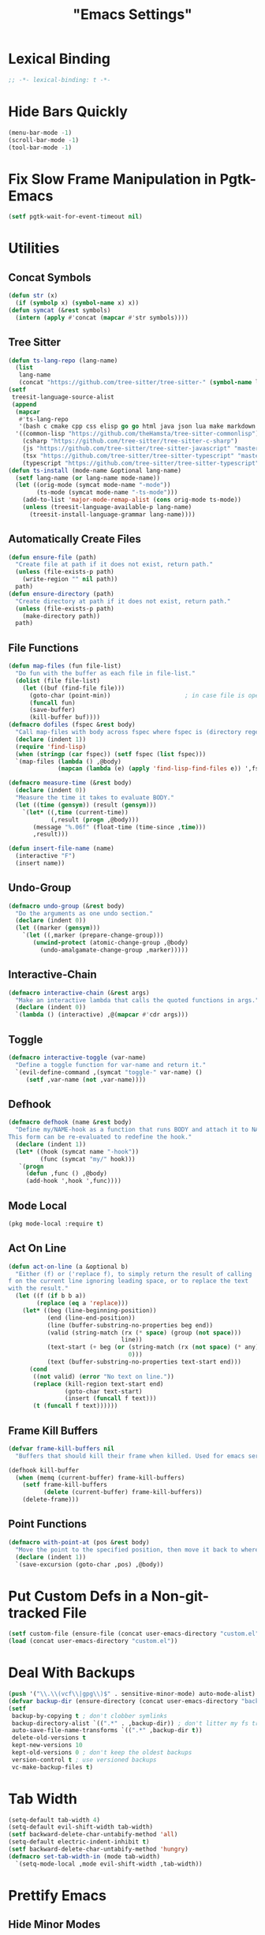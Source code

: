 #+title: "Emacs Settings"
* Lexical Binding
#+begin_src  emacs-lisp
  ;; -*- lexical-binding: t -*-
#+end_src
* Hide Bars Quickly
#+begin_src emacs-lisp
  (menu-bar-mode -1)
  (scroll-bar-mode -1)
  (tool-bar-mode -1)
#+end_src
* Fix Slow Frame Manipulation in Pgtk-Emacs
#+begin_src emacs-lisp
  (setf pgtk-wait-for-event-timeout nil)
#+end_src
* Utilities
** Concat Symbols
#+begin_src emacs-lisp
  (defun str (x)
    (if (symbolp x) (symbol-name x) x))
  (defun symcat (&rest symbols)
    (intern (apply #'concat (mapcar #'str symbols))))
#+end_src
** Tree Sitter
#+begin_src emacs-lisp
  (defun ts-lang-repo (lang-name)
    (list
     lang-name
     (concat "https://github.com/tree-sitter/tree-sitter-" (symbol-name lang-name))))
  (setf
   treesit-language-source-alist
   (append
    (mapcar
     #'ts-lang-repo
     '(bash c cmake cpp css elisp go go html java json lua make markdown python r rust toml yaml))
    '((common-lisp "https://github.com/theHamsta/tree-sitter-commonlisp")
      (csharp "https://github.com/tree-sitter/tree-sitter-c-sharp")
      (js "https://github.com/tree-sitter/tree-sitter-javascript" "master" "src")
      (tsx "https://github.com/tree-sitter/tree-sitter-typescript" "master" "tsx/src")
      (typescript "https://github.com/tree-sitter/tree-sitter-typescript" "master" "typescript/src"))))
  (defun ts-install (mode-name &optional lang-name)
    (setf lang-name (or lang-name mode-name))
    (let ((orig-mode (symcat mode-name "-mode"))
          (ts-mode (symcat mode-name "-ts-mode")))
      (add-to-list 'major-mode-remap-alist (cons orig-mode ts-mode))
      (unless (treesit-language-available-p lang-name)
        (treesit-install-language-grammar lang-name))))
#+end_src
** Automatically Create Files
#+begin_src emacs-lisp
  (defun ensure-file (path)
    "Create file at path if it does not exist, return path."
    (unless (file-exists-p path)
      (write-region "" nil path))
    path)
  (defun ensure-directory (path)
    "Create directory at path if it does not exist, return path."
    (unless (file-exists-p path)
      (make-directory path))
    path)
#+end_src
** File Functions
#+begin_src emacs-lisp
  (defun map-files (fun file-list)
    "Do fun with the buffer as each file in file-list."
    (dolist (file file-list)
      (let ((buf (find-file file)))
        (goto-char (point-min))						; in case file is open
        (funcall fun)
        (save-buffer)
        (kill-buffer buf))))
  (defmacro dofiles (fspec &rest body)
    "Call map-files with body across fspec where fspec is (directory regexp) or a list of such forms."
    (declare (indent 1))
    (require 'find-lisp)
    (when (stringp (car fspec)) (setf fspec (list fspec)))
    `(map-files (lambda () ,@body)
                (mapcan (lambda (e) (apply 'find-lisp-find-files e)) ',fspec)))

  (defmacro measure-time (&rest body)
    (declare (indent 0))
    "Measure the time it takes to evaluate BODY."
    (let ((time (gensym)) (result (gensym)))
      `(let* ((,time (current-time))
              (,result (progn ,@body)))
         (message "%.06f" (float-time (time-since ,time)))
         ,result)))

  (defun insert-file-name (name)
    (interactive "F")
    (insert name))
#+end_src
** Undo-Group
#+begin_src emacs-lisp
  (defmacro undo-group (&rest body)
    "Do the arguments as one undo section."
    (declare (indent 0))
    (let ((marker (gensym)))
      `(let ((,marker (prepare-change-group)))
         (unwind-protect (atomic-change-group ,@body)
           (undo-amalgamate-change-group ,marker)))))

#+end_src
** Interactive-Chain
#+begin_src emacs-lisp
  (defmacro interactive-chain (&rest args)
    "Make an interactive lambda that calls the quoted functions in args."
    (declare (indent 0))
    `(lambda () (interactive) ,@(mapcar #'cdr args)))
#+end_src
** Toggle
#+begin_src emacs-lisp
  (defmacro interactive-toggle (var-name)
    "Define a toggle function for var-name and return it."
    `(evil-define-command ,(symcat "toggle-" var-name) ()
       (setf ,var-name (not ,var-name))))
#+end_src
** Defhook
#+begin_src emacs-lisp
  (defmacro defhook (name &rest body)
    "Define my/NAME-hook as a function that runs BODY and attach it to NAME-hook.
  This form can be re-evaluated to redefine the hook."
    (declare (indent 1))
    (let* ((hook (symcat name "-hook"))
           (func (symcat "my/" hook)))
     `(progn
       (defun ,func () ,@body)
       (add-hook ',hook ',func))))
#+end_src
** Mode Local
#+begin_src emacs-lisp
  (pkg mode-local :require t)
#+end_src
** Act On Line
#+begin_src emacs-lisp
  (defun act-on-line (a &optional b)
    "Either (f) or ('replace f), to simply return the result of calling
  f on the current line ignoring leading space, or to replace the text
  with the result."
    (let ((f (if b b a))
          (replace (eq a 'replace)))
      (let* ((beg (line-beginning-position))
             (end (line-end-position))
             (line (buffer-substring-no-properties beg end))
             (valid (string-match (rx (* space) (group (not space)))
                                  line))
             (text-start (+ beg (or (string-match (rx (not space) (* any)) line)
                                    0)))
             (text (buffer-substring-no-properties text-start end)))
        (cond
         ((not valid) (error "No text on line."))
         (replace (kill-region text-start end)
                  (goto-char text-start)
                  (insert (funcall f text)))
         (t (funcall f text))))))
#+end_src
** Frame Kill Buffers
#+begin_src emacs-lisp
  (defvar frame-kill-buffers nil
    "Buffers that should kill their frame when killed. Used for emacs server.")

  (defhook kill-buffer
    (when (memq (current-buffer) frame-kill-buffers)
      (setf frame-kill-buffers
            (delete (current-buffer) frame-kill-buffers))
      (delete-frame)))
#+end_src
** Point Functions
#+begin_src emacs-lisp
  (defmacro with-point-at (pos &rest body)
    "Move the point to the specified position, then move it back to where it was before."
    (declare (indent 1))
    `(save-excursion (goto-char ,pos) ,@body))
#+end_src
* Put Custom Defs in a Non-git-tracked File
#+begin_src emacs-lisp
  (setf custom-file (ensure-file (concat user-emacs-directory "custom.el")))
  (load (concat user-emacs-directory "custom.el"))
#+end_src
* Deal With Backups
#+begin_src emacs-lisp
  (push '("\\.\\(vcf\\|gpg\\)$" . sensitive-minor-mode) auto-mode-alist) ; don't backup keys
  (defvar backup-dir (ensure-directory (concat user-emacs-directory "backups/")))
  (setf
   backup-by-copying t ; don't clobber symlinks
   backup-directory-alist `((".*" . ,backup-dir)) ; don't litter my fs tree
   auto-save-file-name-transforms `((".*" ,backup-dir t))
   delete-old-versions t
   kept-new-versions 10
   kept-old-versions 0 ; don't keep the oldest backups
   version-control t ; use versioned backups
   vc-make-backup-files t)
#+end_src
* Tab Width
#+begin_src emacs-lisp
  (setq-default tab-width 4)
  (setq-default evil-shift-width tab-width)
  (setf backward-delete-char-untabify-method 'all)
  (setq-default electric-indent-inhibit t)
  (setf backward-delete-char-untabify-method 'hungry)
  (defmacro set-tab-width-in (mode tab-width)
    `(setq-mode-local ,mode evil-shift-width ,tab-width))
#+end_src
* Prettify Emacs
** Hide Minor Modes
#+begin_src emacs-lisp
  (pkg diminish :require t)
#+end_src
** Font
#+begin_src emacs-lisp
  (custom-set-faces
   '(variable-pitch ((t (:family "Crimson" :height 110))))
   '(fixed-pitch ((t (:family "Iosevka" :height 87))))
   '(default ((t (:family "Iosevka" :height 87)))))
#+end_src
** Ligatures
#+begin_src emacs-lisp
  (pkg ligature :require t :github "mickeynp/ligature.el")
  (ligature-set-ligatures 'prog-mode
                          '(("<" (rx (| (: (** 0 2 "<") (| (+ "=") (+ "-")) (** 0 3 ">"))
                                        (: (| (+ "*") (\? "|")) (\? ">"))
                                        (: "!" (>= 2 "-")))))
                            ("-" (rx (| ":" "=" "+" (: (* "-") (** 1 3 ">")))))
                            ("=" (rx (| ":" "*" "+" "<<" (: (* "=") (** 0 3 ">")))))
                            (":" (rx (| (** 1 2 ":") "=" "-" "+" ">")))
                            ("+" (rx (| ":" "*" (+ "+"))))
                            ("*" (rx (| "/" "=" "+" ">")))
                            ("/" (rx "*"))
                            (">" (rx (? ">") "="))
                            ("!" (rx (** 1 3 "=")))
                            ;; "<~~" "<~" "~>" (concat "~" "~>") "</" "</>" "/>" ;; these look funny
                            ;; "<<-" "<-" "->" "-->" "--->" "<->" "<-->" "<--->" "<---->" "<!--" "<!---"
                            ;; "<==" "<===" "=>" "=>>" "==>" "===>" "<=>" "<==>" "<===>" "<====>"
                            ;; ">>=" "=<<"
                            ;; "::" ":::"
                            ;; "==" "!=" "===" "!==" "<=" ">="
                            ;; ":=" ":-" ":+"
                            ;; "<|" "<|>" "|>" "<>"
                            ;; "+:" "-:" "=:"
                            ;; "<******>" "<*****>" "<****>" "<***>" "<**>" "<*" "<*>" "*>"
                            ;; "++" "+++"
                            ;; "/*" "*/" "*+" "+*" "<:" ":>" "*=" "=*"
                            ))
  (global-ligature-mode 1)
#+end_src
** Icons
#+begin_src emacs-lisp
  (unless using-guix
   (pkg all-the-icons)
   (after-load all-the-icons
     (unless all-the-icons-fonts-installed?
       (all-the-icons-install-fonts t))))
#+end_src
** Line Numbers
#+begin_src emacs-lisp
  (global-display-line-numbers-mode 1)
  (setq-default display-line-numbers t
                display-line-numbers-widen t
                display-line-numbers-type 'relative
                display-line-numbers-width-start t
                display-line-numbers-grow-only t)
#+end_src
** Paren Highlighting
#+begin_src emacs-lisp
  (setf show-paren-delay 0)
  (show-paren-mode)
  (electric-pair-mode)
#+end_src
** Gruvbox Theme
#+begin_src emacs-lisp
  (pkg gruvbox-theme :require t)
  (load-theme 'gruvbox-dark-hard t)
#+end_src
** Start Screen (Dashboard)
#+begin_src emacs-lisp
  (pkg dashboard)
  (require 'dashboard)
  (setf initial-buffer-choice (lambda ()
                                (if (buffer-file-name)
                                    (current-buffer)
                                  (or (get-buffer "*dashboard*")
                                      (progn (dashboard-refresh-buffer)
                                             (get-buffer "*dashboard*")))))
        dashboard-projects-backend 'project-el
        dashboard-items '((recents . 5) (bookmarks . 5) (agenda . 5) (projects . 5)))
  (dashboard-setup-startup-hook)
#+end_src
** Turn ^L (Line Feed) Into a Horizontal Line
#+begin_src emacs-lisp
  (pkg page-break-lines :require t)
  (diminish 'page-break-lines-mode)
  (global-page-break-lines-mode)
#+end_src
** Line Wrap
#+begin_src emacs-lisp
  (pkg visual-fill-column)
  (defun toggle-word-wrap (&optional arg)
    (interactive)
    (let ((status (or arg (if visual-line-mode 0 1))))
      (visual-line-mode status)
      (visual-fill-column-mode 0)))
  (setf visual-fill-column-mode nil)
  (defun toggle-word-wrap-at-col (&optional arg)
    (interactive)
    (let ((status (or arg (if visual-fill-column-mode 0 1))))
      (visual-line-mode status)
      (visual-fill-column-mode status)))
  (setq-default fill-column 80)
  (global-visual-line-mode)
#+end_src
** Make Cursor Shapes Work in Terminal
#+begin_src emacs-lisp
  (pkg term-cursor :github "h0d/term-cursor.el" :require t)
  (global-term-cursor-mode)
#+end_src
* Count Keys
#+begin_src emacs-lisp
  (pkg keyfreq :require t)
  (keyfreq-mode 1)
  (keyfreq-autosave-mode 1)
  (setf keyfreq-excluded-commands '(self-insert-command))
#+end_src
* Editing
** Evil Requirements
Use ~undo-tree~ and ~goto-chg~ to get the related features in evil.
#+begin_src emacs-lisp
  (pkg undo-tree :require t)
  (diminish 'undo-tree-mode)
  (setf undo-tree-visualizer-timestamps t
        undo-tree-visualizer-lazy-drawing nil
        undo-tree-auto-save-history t)
  (let ((undo-dir (expand-file-name "undo" user-emacs-directory)))
    (setf undo-tree-history-directory-alist (list (cons "." undo-dir))))
  ;; this is broken, the after save hook below fixes it, but it still needs to be here
  (defhook after-save (when undo-tree-mode (undo-tree-save-history nil t)))
  (global-undo-tree-mode)

  (pkg goto-chg :require t)
#+end_src
** Make <backspace> Work Like C-g
#+begin_src emacs-lisp
  (define-key key-translation-map
    (kbd "DEL") (lambda (c) (kbd (if (eq evil-state 'insert) "DEL" "C-g"))))
#+end_src
** Evil
#+begin_src emacs-lisp
  (setf
   evil-want-keybinding nil
   evil-search-module 'evil-search
   evil-undo-system 'undo-tree
   evil-cross-lines t
   evil-ex-substitute-global t
   evil-want-C-u-scroll t
   evil-want-C-i-jump t
   evil-want-visual-char-semi-exclusive t
   evil-want-Y-yank-to-eol t
   evil-ex-search-vim-style-regexp t
   evil-ex-substitute-global t
   evil-ex-visual-char-range t ; column range for ex commands this doesn't work
   evil-symbol-word-search t	 ; more vim-like behavior
   evil-want-change-word-to-end nil ; ce and cw are now different
   shift-select-mode nil						; don't activate mark on shift-click
   )

  (pkg evil :require t)
  
  (evil-mode 1)
  (setf evil-emacs-state-cursor 'box
        evil-normal-state-cursor 'box
        evil-visual-state-cursor 'box
        evil-insert-state-cursor 'bar
        evil-replace-state-cursor 'hbar
        evil-operator-state-cursor 'hollow)
  (setf evil-extra-operator-eval-modes-alist
        '((lisp-mode sly-eval-region)
          (scheme-mode geiser-eval-region)
          (clojure-mode cider-eval-region)
          (ruby-mode ruby-send-region)
          (enh-ruby-mode ruby-send-region)
          (python-mode python-shell-send-region)
          (julia-mode julia-shell-run-region)))
#+end_src
** Evil Collection
#+begin_src emacs-lisp
  (setf evil-collection-setup-minibuffer t)
  (pkg evil-collection :require t)
  (after-load evil-collection-unimpaired (diminish 'evil-collection-unimpaired-mode))
  (setf evil-collection-mode-list (delete 'lispy evil-collection-mode-list))
  (evil-collection-init)
#+end_src
** Evil Extensions
*** Surround
Allow actions that act on surrounding delimiters: =ds=, =cs=, =ys=, etc.
#+begin_src emacs-lisp
  (pkg evil-surround :require t)
  (setq-default evil-surround-pairs-alist
                `((?“ . ("“" . "”"))
                  (?” . ("“ " . " ”"))
                  ,@evil-surround-pairs-alist))
  (global-evil-surround-mode 1)
#+end_src
*** Text Objects
#+begin_src emacs-lisp
  (pkg targets :require t :github "noctuid/targets.el")
  (targets-setup t)
#+end_src
*** Swap Text Using =gx=
#+begin_src emacs-lisp
  (pkg evil-exchange :require t)
  (evil-exchange-install)
#+end_src
*** History in Minibuffer
#+begin_src emacs-lisp
  (dolist (i evil-collection-minibuffer-maps)
    (evil-define-key* 'normal (symbol-value i)
      "j" #'previous-complete-history-element
      "k" #'next-complete-history-element))
#+end_src
*** Register Previews
#+begin_src emacs-lisp
  (pkg evil-owl :require t)
  (setq evil-owl-max-string-length 500)
  (diminish 'evil-owl-mode)
  (evil-owl-mode)
#+end_src
** Align
Align multiple lines based on a regex.
A version of M-x align with live previews.
align with previews
#+begin_src emacs-lisp
  (pkg ialign)
  (setf ialign-initial-repeat t)
  (evil-define-key '(normal visual) 'global
    (kbd "<global-leader>a") (evil-define-operator evil-ialign (beg end)
                               "Call ialign on region."
                               :type line
                               (ialign beg end)))
  (evil-define-key '(normal insert) ialign-minibuffer-keymap
    (kbd "<leader>r") #'ialign-toggle-repeat
    (kbd "<leader>t") #'ialign-toggle-tabs
    (kbd "<leader>c") #'ialign-toggle-case-fold
    (kbd "<leader>p") #'ialign-toggle-pcre-mode
    (kbd "<leader>-") #'ialign-decrement-spacing
    (kbd "<leader>+") #'ialign-increment-spacing
    (kbd "<leader>=") #'ialign-increment-spacing
    (kbd "<leader>[") #'ialign-decrement-group
    (kbd "<leader>]") #'ialign-increment-group
    (kbd "<leader>f") #'ialign-set-group
    (kbd "<leader>s") #'ialign-set-spacing
    (kbd "<leader>u") (interactive-toggle ialign-auto-update)
    (kbd "<leader>U") #'ialign-update
    (kbd "<leader>?") #'ialign-show-help)
#+end_src
** Title Case
#+begin_src emacs-lisp
  (pkg titlecase)
  (evil-define-operator evil-titlecase (beg end) "Make range title case." (titlecase-region beg end))
  (evil-define-key '(normal visual) 'global
    (kbd "g M-u") #'evil-titlecase)
#+end_src
* Misc Settings
** Save Location in Closed Buffers
#+begin_src emacs-lisp
  (save-place-mode 1)
#+end_src
** Variables
#+begin_src emacs-lisp
  (setf
   ;; Sentence regexes only allow double spaced sentences, stop that.
   sentence-end-double-space nil
   ;; This also highlights a lot of non-error things.
   next-error-message-highlight t
   ;; Ensure documentation is loaded from autoloaded functions
   help-enable-symbol-autoload t)
  (setq-default
   ;; files must end in newline
   require-final-newline t)
#+end_src
** Right Click Menu
#+begin_src emacs-lisp
  (context-menu-mode)
#+end_src
* Global Binds
** Misc
#+begin_src emacs-lisp
  (evil-define-key 'normal evil-ex-search-keymap
    "j" #'next-line-or-history-element
    "k" #'previous-line-or-history-element)

  (evil-define-key '(normal visual) 'global
    (kbd "<leader>;") #'execute-extended-command
    "ge" (evil-define-operator evil-eval (beg end)
           "Evaluate code."
           :move-point nil
           (let* ((ele (assoc major-mode evil-extra-operator-eval-modes-alist))
                  (f-a (cdr-safe ele))
                  (func (car-safe f-a))
                  (args (cdr-safe f-a)))
             (if (fboundp func)
                 (apply func beg end args)
               (eval-region beg end t))))
    "gE" (evil-define-operator evil-eval-elisp-replace (beg end)
           "Evaluate code then replace with result."
           :move-point nil
           (let ((result (eval (car (read-from-string (buffer-substring-no-properties beg end))))))
             (evil-delete beg end nil ?_)
             (message "%S" result)
             (insert (prin1-to-string result))))
    "gc" (evil-define-operator evil-comment (beg end)
           "Commenting code."
           (comment-or-uncomment-region beg end))
    "gC" (evil-define-operator evil-comment+yank (beg end type register)
           "Commenting code and yanking original."
           (interactive "<R><x>")
           (evil-yank beg end type register)
           (comment-or-uncomment-region beg end))
    "gs" (evil-define-operator evil-replace-with-reg (beg end type register)
           "Replace region with active register."
           (interactive "<R><x>")
           (evil-delete beg end type ?_)
           (insert (evil-get-register (or register ?\")))))

  (evil-define-key 'motion 'global
    "]]" (evil-define-motion evil-next-close-bracket (count)
           "Go to [count] next unmatched ')'."
           :type exclusive
           (forward-char)
           (evil-up-paren ?\[ ?\] (or count 1))
           (backward-char))
    "[[" (evil-define-motion evil-previous-open-bracket (count)
           "Go to [count] previous unmatched '{'."
           :type exclusive
           (evil-up-paren ?\[ ?\] (- (or count 1))))
    (kbd "M-e") #'evil-backward-word-end
    (kbd "M-E") #'evil-backward-WORD-end)

  (evil-define-key 'normal 'global
    (kbd "U") #'evil-redo
    (kbd "<escape>") #'evil-ex-nohighlight
    (kbd "<global-leader>s") #'scratch-buffer
    (kbd "<global-leader>b") #'bookmark-jump
    (kbd "<global-leader>B") #'bookmark-set
    (kbd "<global-leader>td") #'toggle-debug-on-error
    (kbd "<global-leader>tw") #'toggle-word-wrap
    (kbd "<global-leader>tW") #'toggle-word-wrap-at-col
    (kbd "<global-leader>tp") (evil-define-command toggle-profiler ()
                                (require 'profiler)
                                (if (not (profiler-running-p))
                                    (profiler-start 'cpu+mem)
                                  (profiler-stop)
                                  (profiler-report)))
    (kbd "S") (evil-define-command evil-file-substitute () (evil-ex "%s/"))
    (kbd "gB") #'ibuffer
    (kbd "<global-leader>d") #'dired)
  (evil-define-key nil 'global
    (kbd "<f1>r") #'info-display-manual)
#+end_src
** Printing
#+begin_src emacs-lisp
  (defvar mode-print-formatter nil
    "A function that takes a string of text on a line and turns them into a print statement in the current mode.")

  (defun print-text-on-line ()
    "Apply mode-print-formatter to the text on the current line."
    (interactive)
    (act-on-line 'replace mode-print-formatter))

  (evil-define-key 'normal 'global
    (kbd "gp") #'print-text-on-line)
  (evil-define-key 'insert 'global
    (kbd "M-p") #'print-text-on-line)
#+end_src
** Window / Buffer
#+begin_src emacs-lisp
  (evil-define-key nil 'global
    (kbd "C-h") #'evil-window-left
    (kbd "C-j") #'evil-window-down
    (kbd "C-k") #'evil-window-up
    (kbd "C-l") #'evil-window-right
    (kbd "C-q") #'image-kill-buffer
    (kbd "C-S-q") (evil-define-command save-&-kill-buffer () (save-buffer) (kill-buffer))
    (kbd "M-RET") (evil-define-command split-right ()
                    (split-window-horizontally)
                    (evil-window-right 1))
    (kbd "M-S-RET") (evil-define-command split-left () (split-window-horizontally))
    (kbd "M-DEL") (evil-define-command split-down ()
                    (split-window-vertically)
                    (evil-window-down 1))
    (kbd "M-S-DEL") (evil-define-command split-up () (split-window-vertically)))

  (evil-define-key 'normal 'global
    (kbd "C-w RET") #'split-right
    (kbd "C-w S-RET") #'split-left
    (kbd "C-w DEL") #'split-down
    (kbd "C-w S-DEL") #'split-up)
#+end_src
** Text Objects
#+begin_src emacs-lisp
  (targets-define-to regex-group "\\\\(" "\\\\)" pair
                     :bind t :keys "g")
  (setq-default evil-surround-pairs-alist
                `((?g "\\(" . "\\)") ,@evil-surround-pairs-alist))

  (evil-define-text-object evil-whole-buffer (count &optional beg end type)
    "Whole buffer." (list (point-min) (point-max)))
  (define-key evil-outer-text-objects-map (kbd "o") #'evil-whole-buffer)
#+end_src
** Leader Keys
#+begin_src emacs-lisp
  (defun send-keys (keys)
    "Type the key sequence (kbd keys)."
    (setf prefix-arg current-prefix-arg)
    (setf unread-command-events
          (nconc (listify-key-sequence (kbd keys))
                 unread-command-events)))
  (after-load evil
    (evil-define-key '(normal visual) 'global
      (kbd "SPC") (lambda () (interactive) (send-keys "<leader>"))
      (kbd "\\") (lambda () (interactive) (send-keys "<global-leader>")))
    (evil-define-key 'insert 'global
      (kbd "M-;") (lambda () (interactive) (send-keys "<leader>"))
      (kbd "M-:") (lambda () (interactive) (send-keys "<global-leader>"))))
#+end_src
** Universal Argument
#+begin_src emacs-lisp
  (define-key global-map (kbd "M-u") #'universal-argument)
  (define-key universal-argument-map (kbd "C-u") nil)
  (define-key universal-argument-map (kbd "M-u") #'universal-argument-more)
  (after-load evil-maps
    (define-key evil-motion-state-map (kbd "M-u") nil))
#+end_src
** Structural Editing with Treesitter
#+begin_src emacs-lisp
  ;; Atoms are nodes with no children or unnamed nodes.
  ;; Nodes beginning and ending with unnamed nodes tend to be lists.
  ;; Nodes containing a mixture of lists and non-lists tend to be blocks.
  ;; Blocks are usually all nodes that aren't lists or atoms.
  (defun first-child (node &optional named)
    (treesit-node-child node 0 named))
  (defun last-child (node &optional named)
    (treesit-node-child node (- (treesit-node-child-count node named) 1) named))

  ;; This definition erroniously considers some nodes of the form (NAME ATOM) to
  ;; be blocks.
  (defun node-atom-p (node)
    (when (or (not (treesit-node-check node 'named))
              (= (treesit-node-child-count node) 0))
      node))
  (defun node-list-p (node)
    (and (<= 2 (or (treesit-node-child-count node) 0))
         (not (treesit-node-check (first-child node) 'named))
         (not (treesit-node-check (last-child node) 'named))
         node))
  (defun node-block-p (node)
    (and (not (node-list-p node))
         (< 0 (or (treesit-node-child-count node t) 0))
         node))

  (defun node-at-point ()
    (let ((min (treesit-node-at (point))))
      (or (treesit-parent-while
           min (lambda (node) (= (treesit-node-start node)
                                 (treesit-node-start min))))
          min)))
  (defun node-times (times node f &optional named)
    (dotimes (_ times) (setf node (or (funcall f node named) node)))
    node)
  (defun nth-sibling (n node &optional named)
    (if (< n 0)
        (node-times (- n) node #'treesit-node-prev-sibling named)
      (node-times n node #'treesit-node-next-sibling named)))
  (defun node-body (node)
    (if (node-list-p node)
        node
      (last-child node)))
  (defun body-child (node)
    (let ((body (if (node-list-p node) node (node-body node))))
      (first-child body (node-list-p body))))
  (defun body-parent (node)
    (let* ((parent (treesit-node-parent node))
           (grandarent (treesit-node-parent parent)))
      (if (and grandarent (node-list-p parent) (node-block-p grandarent))
          grandarent parent)))

  (defun nth-fun (n node fun &rest args)
    (dotimes (_ n) (setf node (or (apply fun node args) node)))
    node)
  (defun nth-parent (n node &optional satisfiesp)
    (nth-fun n node (lambda (node)
                      (treesit-parent-until node (or satisfiesp #'identity)))))
  (defun goto-start (node)
    (when node (goto-char (treesit-node-start node))))
  (defun goto-end (node)
    (when node (goto-char (treesit-node-end node))))

  (defun node-bounds (node)
    (list (treesit-node-start node) (treesit-node-end node)))
  (defun bounds-delete (bounds)
    (delete-region (car bounds) (cadr bounds)))
  (defun bounds-string (bounds)
    (buffer-substring (car bounds) (cadr bounds)))
  (defun bounds-replace (bounds str)
    (bounds-delete bounds)
    (save-excursion
      (goto-char (car bounds))
      (insert str)))
  (defun bounds-swap (a b)
    (when (< (car b) (car a))
      (let ((tmp a))
        (setf a b
              b tmp)))
    (let* ((a-str (bounds-string a))
           (b-str (bounds-string b)))
      (save-excursion
       (bounds-replace b a-str)
       (bounds-replace a b-str))))

  (defun list-node-inner-bounds (node)
    (let* ((cnt (treesit-node-child-count node)))
      (if (= cnt 2)
          (list (treesit-node-end (treesit-node-child node 0))
                (treesit-node-start (treesit-node-child node 1)))
        (list (treesit-node-start (treesit-node-child node 1))
              (treesit-node-end (treesit-node-child node (- cnt 2)))))))
  (defun expr-at-point (count)
    (nth-parent (- count 1) (node-at-point)))
  (defun atom-at-point ()
    (treesit-node-at (point)))
  (defun list-at-point (count)
    (nth-parent count (treesit-node-at (point)) #'node-list-p))
  (defun block-at-point (count)
    (let ((n (node-at-point)))
     (nth-parent (- count (if (node-block-p n) 1 0)) n #'node-block-p)))
  (defun node-outer-bounds (start &optional end)
    (setf end (or end start))
    (list (treesit-node-start start)
          (if-let ((next (treesit-node-next-sibling end)))
            (treesit-node-start next)
            (treesit-node-end end))))
  (defun comment-node-p (node)
    (string= (treesit-node-type node) "comment"))
  (defun comment-dir (node fun)
    (cl-loop for next = (funcall fun node)
             while (and next (comment-node-p next))
             do (setf node next))
    node)
  (defun comment-bounds (outerp)
    (let ((node (node-at-point)))
      (if (not (comment-node-p node))
          (list (point) (point))
        (let ((start (comment-dir node #'treesit-node-prev-sibling))
              (end (comment-dir node #'treesit-node-next-sibling)))
          (if outerp
              (node-outer-bounds start end)
            (list (treesit-node-start start) (treesit-node-end end)))))))
  (evil-define-key nil evil-inner-text-objects-map
    "e" (evil-define-text-object evil-inner-treesit-expr (count &optional beg end type)
          (node-bounds (expr-at-point (or count 1))))
    "a" (evil-define-text-object evil-inner-treesit-atom (count &optional beg end type)
          (node-bounds (atom-at-point)))
    "l" (evil-define-text-object evil-inner-treesit-list (count &optional beg end type)
          (list-node-inner-bounds (list-at-point (or count 1))))
    "b" (evil-define-text-object evil-inner-treesit-block (count &optional beg end type)
          (let ((body (node-body (block-at-point (or count 1)))))
            (if (node-list-p body)
                (list-node-inner-bounds body)
              (node-bounds body))))
    "c" (evil-define-text-object evil-inner-treesit-comment (count &optional beg end type)
          (comment-bounds nil)))
  (evil-define-key nil evil-outer-text-objects-map
    "e" (evil-define-text-object evil-outer-treesit-expr (count &optional beg end type)
          (node-outer-bounds (expr-at-point (or count 1))))
    "a" (evil-define-text-object evil-outer-treesit-atom (count &optional beg end type)
          (node-outer-bounds (atom-at-point)))
    "l" (evil-define-text-object evil-outer-treesit-list (count &optional beg end type)
          (node-bounds (nth-parent (or count 1) (treesit-node-at (point)) #'node-list-p)))
    "b" (evil-define-text-object evil-outer-treesit-block (count &optional beg end type)
          (node-bounds (block-at-point (or count 1))))
    "c" (evil-define-text-object evil-outer-treesit-comment (count &optional beg end type)
          (comment-bounds t)))

  (evil-define-key 'motion 'global
    ;; TODO: aggregate jumps on these commands so that C-o will go back before a
    ;; sequence of them.
    (kbd "M-h") (evil-define-motion tree-up (count)
                  (goto-start (nth-fun (or count 1) (node-at-point) #'body-parent)))
    (kbd "M-j") (evil-define-motion tree-next (count)
                  (goto-start (nth-sibling (or count 1) (node-at-point) t)))
    (kbd "M-k") (evil-define-motion tree-prev (count)
                  (goto-start (nth-sibling (- (or count 1)) (node-at-point) t)))
    (kbd "M-l") (evil-define-motion tree-down (count)
                  (goto-start (nth-fun (or count 1) (node-at-point) #'body-child))))

  (evil-define-key 'normal 'global
    (kbd "<leader>h") (evil-define-motion list-start (count)
                        (goto-start (treesit-node-next-sibling
                                     (first-child (list-at-point (or count 1)))))
                        (evil-insert-state))
    (kbd "<leader>l") (evil-define-motion list-end (count)
                        (goto-end (treesit-node-prev-sibling
                                   (last-child (list-at-point (or count 1)))))
                        (evil-insert-state))
    (kbd "M-J") (evil-define-command drag-forward (count)
                  (interactive "<c>")
                  (let* ((node (node-at-point))
                         (next-bounds (node-bounds (nth-sibling (or count 1) node
                                                                t))))
                    (goto-char (car next-bounds))
                    (bounds-swap (node-bounds node) next-bounds)))
    (kbd "M-K") (evil-define-command drag-backward (count)
                  (interactive "<c>")
                  (drag-forward (- (or count 1))))
    (kbd "<leader>u") (evil-define-command raise (count)
                        (interactive "<c>")
                        (let* ((node (node-at-point))
                               (bounds (node-bounds node))
                               (replace (node-bounds (body-parent node))))
                          (delete-region (cadr bounds) (cadr replace))
                          (delete-region (car replace) (car bounds)))))
#+end_src
* Center The Cursor
#+begin_src emacs-lisp
  (pkg centered-cursor-mode :require t)
  (diminish 'centered-cursor-mode)
  (global-centered-cursor-mode 1)
  (push #'abort-recursive-edit ccm-ignored-commands)
  (setf scroll-conservatively most-positive-fixnum)
#+end_src
* Major Modes
** Prog
#+begin_src emacs-lisp
  (add-hook 'prog-mode-hook #'display-fill-column-indicator-mode)
#+end_src
** Lisp
#+begin_src emacs-lisp
  (pkg lispy)
  (after-load lispy (diminish 'lispy-mode))
  (set-tab-width-in lisp-mode 2)
  (set-tab-width-in emacs-lisp-mode 2)
  (set-tab-width-in common-lisp-mode 2)
  (set-tab-width-in clojure-mode 2)
  (set-tab-width-in scheme-mode 2)

  (pkg lispyville)
  (after-load lispyville (diminish 'lispyville-mode))
  (add-hook 'emacs-lisp-mode-hook #'lispyville-mode)
  (add-hook 'common-lisp-mode-hook #'lispyville-mode)
  (add-hook 'lisp-mode-hook #'lispyville-mode)
  (add-hook 'lisp-data-mode-hook #'lispyville-mode)
  (cl-macrolet ((defto (name key)
                  `(targets-define-to ,name ',name nil object :bind t
                                      :keys ,key :hooks lispyville-mode-hook)))
    (defto lispyville-comment "c")
    (defto lispyville-atom "a")
    (defto lispyville-list "f")
    (defto lispyville-sexp "x")
    (defto lispyville-function "d")
    (defto lispyville-string "s"))
  (after-load lispyville
    (lispyville-set-key-theme '(operators
                                c-w
                                prettify
                                (atom-movement t)
                                additional-movement
                                commentary
                                slurp/barf-cp
                                (escape insert)))
    (defmacro surround-paren-insert (object at-end)
      "Surround object and instert at the given end (either start or end)."
      `(lambda () (interactive)
         (evil-start-undo-step)
         (apply 'evil-surround-region
                (append (let* ((obj (,object))
                               (start (car obj)))
                          (if (eq (char-after start) ?')
                              (cons (+ 1 start) (cdr obj))
                            obj))
                        '(?\))))
         ,@(if (eq at-end 'end)
               '((lispyville-up-list)
                 (insert " ")
                 (evil-insert 1))
             '((forward-char)
               (insert " ")
               (backward-char 1)
               (evil-insert 1)))))
    (evil-define-key '(visual normal) lispyville-mode-map
      (kbd "<leader>(") #'lispy-wrap-round
      (kbd "<leader>{") #'lispy-wrap-braces
      (kbd "<leader>[") #'lispy-wrap-brackets
      (kbd "<leader>)") #'lispyville-wrap-with-round
      (kbd "<leader>}") #'lispyville-wrap-with-braces
      (kbd "<leader>]") #'lispyville-wrap-with-brackets
      (kbd "M-h") #'lispyville-backward-up-list
      (kbd "M-j") (lambda ()
                    (interactive)
                    (lispyville-forward-sexp)
                    (lispyville-forward-sexp-begin))
      (kbd "M-k") #'lispyville-backward-sexp
      (kbd "M-l") #'lispyville-next-opening
      (kbd "M-J") #'lispyville-drag-forward
      (kbd "M-K") #'lispyville-drag-backward
      (kbd "<leader>@") #'lispy-splice
      (kbd "<leader>w") (surround-paren-insert lispyville-inner-sexp start)
      (kbd "<leader>W") (surround-paren-insert lispyville-inner-sexp end)
      (kbd "<leader>i") (surround-paren-insert lispyville-a-list start)
      (kbd "<leader>I") (surround-paren-insert lispyville-a-list end)
      (kbd "<leader>s") #'lispy-split
      (kbd "<leader>j") #'lispy-join
      (kbd "<leader>r") #'lispy-raise-sexp
      (kbd "<leader>R") #'lispyville-raise-list
      (kbd "<leader>h") (evil-define-command lispyville-insert-at-beginnging-of-list (count)
                          (interactive "<c>")
                          (lispyville-insert-at-beginning-of-list count)
                          (insert " ")
                          (backward-char))
      (kbd "<leader>l") #'lispyville-insert-at-end-of-list
      (kbd "<leader>o") #'lispyville-open-below-list
      (kbd "<leader>O") #'lispyville-open-above-list))
  (evil-define-key '(insert) lispyville-mode-map
    (kbd "£") (lambda () (interactive) (insert "λ")))
#+end_src
*** Rainbow Delimiters
#+begin_src emacs-lisp
  (pkg rainbow-delimiters)
  (add-hook 'lispyville-mode-hook #'rainbow-delimiters-mode)
#+end_src
** Common Lisp
#+begin_src emacs-lisp
  (pkg sly)
  (setf inferior-lisp-program "/usr/bin/sbcl")
  (cl-macrolet ((defmacroexpand (name fn)
                  `(evil-define-operator ,name (beg end)
                     :move-point nil
                     (save-excursion
                       (goto-char beg)
                       (,fn)))))
    (defmacroexpand sly-evil-macroexpand-all sly-macroexpand-all)
    (defmacroexpand sly-evil-macroexpand-1 sly-macroexpand-1)
    (defmacroexpand sly-evil-macroexpand-all-inplace sly-macroexpand-all-inplace)
    (defmacroexpand sly-evil-macroexpand-1-inplace sly-macroexpand-1-inplace))
  (evil-define-key '(normal visual) sly-mode-map
    "=" (evil-define-operator evil-lisp-indent-region (beg end)
          :type line
          :move-point nil
          (lisp-indent-region beg end))
    (kbd "<leader>me") #'sly-evil-macroexpand-all
    (kbd "<leader>m1") #'sly-evil-macroexpand-1
    (kbd "<leader>Me") #'sly-evil-macroexpand-all-inplace
    (kbd "<leader>M1") #'sly-evil-macroexpand-1-inplace
    (kbd "<leader>fu") #'sly-undefine-function)
#+end_src
** Rust
#+begin_src emacs-lisp
  (pkg rustic)
  (setq rustic-lsp-client 'eglot)

  ;; Rustic sets eglot server programs so relace that value.
  (after-load (rustic eglot)
    (push
     '((rustic-mode)
       "rust-analyzer"
       :initializationOptions
       (:rust-analyzer
        (:checkOnSave
         (
          :enable t
          :command "clippy"))))
     eglot-server-programs))
  (set-tab-width-in rust-mode 2)
  (setf rust-indent-offset 2)
  (custom-set-default 'rustic-indent-offset 2)
  (setq-mode-local rustic-mode mode-print-formatter
                   (lambda (text)
                     (concat "println!(\"{:#?}\", (" text "));")))
#+end_src
** C#
#+begin_src emacs-lisp
  (ts-install 'csharp 'c-sharp)
  (setq-mode-local csharp-ts-mode mode-print-formatter
                   (lambda (str)
                     (setf str (replace-regexp-in-string ";" " +" str))
                     (concat "Console.WriteLine(" str ");")))
  (add-hook 'csharp-ts-mode #'eglot-ensure)
  (after-load eglot
    (push `((csharp-ts-mode) ,(concat "omnisharp" (if using-guix "-wrapper" "")) "-lsp")
          eglot-server-programs))
  (set-tab-width-in csharp-ts-mode 4)
#+end_src
** Scheme
#+begin_src emacs-lisp
  (pkg geiser)
  (defhook scheme-mode (geiser-mode) (lispyville-mode))
  (setf geiser-mode-start-repl-p t)

  (pkg geiser-guile)
  (after-load geiser
    (require 'geiser-guile)
    (evil-define-key 'normal geiser-mode-map
      (kbd "<insert>") #'geiser-mode-switch-to-repl))
#+end_src
** Anki External Editor
#+begin_src emacs-lisp
  (defvar anki-mode-hook nil)
  (defvar anki-mode-map (make-sparse-keymap))
  (evil-define-key 'normal anki-mode-map
    (kbd "<leader>m") #'org-latex-preview)
  (targets-define-to latex-math-block "\\$(" ")\\$"
                     pair :bind t :keys "m" :hooks anki-mode-hook)
  (targets-define-to latex-MATH-block "\\$( " " )\\$"
                     pair :bind t :keys "M" :hooks anki-mode-hook)

  (defun replace-all (regex replacement)
    (replace-regexp (regexp-quote regex) replacement nil (point-min) (point-max)))

  (defun anki-mode ()
    "Major mode for editing Anki flashcards."
    (interactive)
    (kill-all-local-variables)
    (use-local-map anki-mode-map)

    (replace-all "[$]" "$(")
    (replace-all "[/$]" ")$")
    (add-hook 'before-save-hook
              (lambda () (replace-all "$(" "[$]"))
              nil t)
    (add-hook 'before-save-hook
              (lambda () (replace-all ")$" "[/$]"))
              nil t)
    (flyspell-mode)

    (setf require-final-newline nil)
    (setf evil-surround-pairs-alist
          `((?m . ("$(" . ")$"))
            (?M . ("$( " . " )$"))
            ,@evil-surround-pairs-alist))
    (setf major-mode 'anki-mode)
    (setf mode-name "Anki")
    (run-hooks 'anki-mode-hook))
#+end_src
** Haskell
#+begin_src emacs-lisp
  (pkg haskell-mode)
  (add-hook 'haskell-mode #'eglot-ensure)
  (setq-mode-local haskell-mode
                   electric-pair-pairs (cons '(?` . ?`) electric-pair-pairs))
  (setf lsp-haskell-formatting-provider "fourmolu")
  (after-load eglot
    (push
     '((haskell-mode)
       "haskell-language-server" "--lsp"
       :initializationOptions
       (:haskell\.formattingProvider "fourmolu"))
     eglot-server-programs))
#+end_src
** Context
#+begin_src emacs-lisp
  (defvar context-tags)
  (defvar context-start/end-tags)
  (defvar context-insert-tag--tag-hist)
  (defvar context-insert-tag--start/end-hist)
  (defun context-get-tag-pair ()
    (-if-let* ((str (completing-read "Start/End: " context-start/end-tags
                                     nil nil nil 'context-insert-tag--start/end-hist))
               ((start end) (split-string str "/"))
               (type (completing-read "Type: " context-tags
                                      nil nil nil 'context-insert-tag--tag-hist)))
        (list (concat "\\" start type) (concat "\\" end type))
      (error "Expected only one slash in pattern.")))
  (defun context-insert-tag-pair (start end)
    (interactive (context-get-tag-pair))
    "Insert start| \\n end, leave the point on the |."
    (insert start)
    (save-excursion (newline) (insert end)))
  (evil-define-operator context-wrap-tag-pair (beg end)
    "Wrap region in tag."
    :type line
    (let ((pair (context-get-tag-pair)))
      (goto-char end)
      (insert (cadr pair))
      (newline)
      (goto-char beg)
      (insert (car pair))
      (save-excursion (newline))))

  (setf context-start/end-tags '("start/stop" "b/e"))
  (setf context-tags '("paragraph" "itemize" "component" "TABLE" "TABLEhead" "TABLEbody" "TC" "TR" "TH"))

  (evil-define-key 'insert tex-mode-map
    (kbd "<leader>t") #'context-insert-tag-pair)
  (evil-define-key 'normal tex-mode-map
    (kbd "<leader>ti") #'context-insert-tag-pair)
  (evil-define-key '(normal visual) tex-mode-map
    (kbd "<leader>tw") #'context-wrap-tag-pair)

#+end_src
** Org
*** Org-mode
#+begin_src emacs-lisp
  (after-load org-indent (diminish 'org-indent-mode))
  (defhook org-mode
    (org-indent-mode)
    (variable-pitch-mode)
    (setq-local electric-pair-inhibit-predicate
                `(lambda (p) (or (char-equal p ?<)
                                 (,electric-pair-inhibit-predicate p)))))
  (setf org-todo-keywords '((sequence "TODO" "IN-PROGRESS" "DONE"))
        org-hide-emphasis-markers t
        org-pretty-entities t
        org-pretty-entities-include-sub-superscripts t
        org-startup-with-latex-preview t
        org-imenu-depth 4)

  (after-load org
    ;; Increase size of latex previews.
    (plist-put org-format-latex-options :scale 1.3))
  (custom-set-faces
   `(org-latex-and-related ((t (:inherit fixed-pitch :foreground ,(face-foreground 'default) :background ,(face-background 'default)))))
   '(org-block ((t (:inherit fixed-pitch))))
   '(org-code ((t (:inherit (shadow fixed-pitch)))))
   '(org-document-info ((t (:foreground "dark orange"))))
   '(org-document-info-keyword ((t (:inherit (shadow fixed-pitch)))))
   '(org-indent ((t (:inherit (org-hide fixed-pitch)))))
   '(org-link ((t (:foreground "royal blue" :underline t))))
   '(org-meta-line ((t (:inherit (font-lock-comment-face fixed-pitch)))))
   '(org-block-begin-line ((t (:inherit org-meta-line))))
   '(org-block-end-line ((t (:inherit org-meta-line))))
   '(org-property-value ((t (:inherit fixed-pitch))) t)
   '(org-special-keyword ((t (:inherit (font-lock-comment-face fixed-pitch)))))
   '(org-table ((t (:inherit fixed-pitch :foreground "#83a598"))))
   '(org-tag ((t (:inherit (shadow fixed-pitch) :weight bold :height 0.8))))
   '(org-verbatim ((t (:inherit (shadow fixed-pitch)))))
   '(org-level-1 ((t (:inherit outline-1 :height 1.5))))
   '(org-level-2 ((t (:inherit outline-2 :height 1.4))))
   '(org-level-3 ((t (:inherit outline-3 :height 1.3))))
   '(org-level-4 ((t (:inherit outline-4 :height 1.2))))
   '(org-level-5 ((t (:inherit outline-5 :height 1.1))))
   '(org-document-title ((t (:height 2.0)))))
  ;; Don't make text bigger after 8 levels.
  (setf org-cycle-level-faces nil)
  (setf org-fontify-done-headline nil)
  (setf org-html-validation-link nil)
  (setf org-highlight-latex-and-related '(latex))
#+end_src
*** Hide Org Markup
#+begin_src emacs-lisp
  (pkg org-appear)
  (add-hook 'org-mode-hook #'org-appear-mode)
  (mapc (lambda (sym) (set sym t))
        '(org-appear-autoemphasis
          org-appear-autolinks
          org-appear-autoentities
          org-appear-autokeywords
          org-appear-autosubmarkers))
#+end_src
*** Toggle Latex Fragments
#+begin_src emacs-lisp
  (pkg org-fragtog)
  (add-hook #'org-mode-hook #'org-fragtog-mode)
#+end_src
*** Roam
#+begin_src emacs-lisp
  (pkg org-roam)
  (setf org-roam-v2-ack t
        org-roam-completion-everywhere t
        org-roam-directory (file-truename "~/org"))
  (defun org-roam-get-unlinked-node-ids ()
    "Get the IDs of nodes with no backlinks."
    (cl-set-difference (mapcar #'car (org-roam-db-query [:select id :from nodes]))
                       (mapcar #'car (org-roam-db-query [:select dest :from links]))
                       :test 'string=))
  (evil-define-key 'normal 'global
    (kbd "<global-leader>nf") #'org-roam-node-find
    (kbd "<global-leader>nu")
    (evil-define-command org-roam-unlinked-node-find (&optional other-window initial-input filter-fn)
      "Find nodes with no backlinks."
      (let ((titles (mapcar (lambda (id) (-> id org-roam-node-from-id org-roam-node-title))
                            (org-roam-get-unlinked-node-ids))))
        (org-roam-node-visit (org-roam-node-from-title-or-alias
                              (completing-read "Node: " titles filter-fn t initial-input))
                             other-window))))

  (after-load org-roam
    (cl-flet ((template-with-tags
               (key name tags)
               `(,key ,name plain "\n%?"
                      :if-new (file+head "%<%Y%m%d%H%M%S>-${slug}.org"
                                         ,(concat "#+title: ${title}\n#+filetags: " tags "\n"))
                      :unnarrowed t)))
      (setf org-roam-capture-templates
            (list '("d" "default" plain "\n%?"
                    :if-new (file+head "%<%Y%m%d%H%M%S>-${slug}.org" "#+title: ${title}\n")
                    :unnarrowed t)
                  (template-with-tags "c" "computer science A-level" ":CSAL:")
                  (template-with-tags "p" "physics A-level" ":PAL:")
                  (template-with-tags "m" "maths A-level" ":MAL:")
                  (template-with-tags "f" "further maths A-level" ":FMAL:")
                  (template-with-tags "w" "word" ":Word:"))))
    (nconc org-roam-capture-templates
           '(("t" "like the regular template but todo"))
           (mapcar (lambda (templ)
                     (setf (car templ) (concat "t" (car templ)))
                     (let (out finnish-used? i)
                       (while (setf i (pop templ))
                         (cond
                          ((eq i :if-new)
                           (push i out)
                           (setf i (pop templ))
                           (cl-symbol-macrolet ((target (caddr i)))
                             (let ((reg (rx line-start "#+filetags:"
                                            (+ space)
                                            (group (*? anychar))
                                            ":\n")))
                               (setf target
                                     (if (string-match reg target)
                                         (replace-regexp-in-string reg "#+filetags: \\1:TODO:\n" target)
                                       (concat target "#+filetags: :TODO:\n")))))
                           (push i out))
                          ((eq i :immediate-finish) (pop templ))
                          (t (push i out))))
                       (nreverse (cons t (cons :immediate-finish out)))))
                   (copy-tree org-roam-capture-templates)))

    (evil-define-key 'insert org-mode-map
      (kbd "<leader>n") #'org-roam-node-insert)
    (evil-define-key 'normal org-mode-map
      (kbd "<leader>nb") #'org-roam-buffer-toggle
      (kbd "<leader>ng") #'org-roam-graph
      (kbd "<leader>ni") #'org-roam-node-insert
      (kbd "<leader>nc") #'org-roam-capture
      (kbd "<leader>nn") #'org-id-get-create
      (kbd "<leader>nt") #'org-roam-tag-add
      (kbd "<leader>nT") #'org-roam-tag-remove
      (kbd "<leader>nd") #'org-roam-dailies-capture-today
      (kbd "<leader>na") #'org-roam-alias-add)
    (org-roam-db-autosync-mode)
    ;; If using org-roam-protocol
    ;; (require 'org-roam-protocol)
    )
#+end_src
*** Evil Integration
#+begin_src emacs-lisp
  (pkg evil-org)
  (after-load evil-org (diminish 'evil-org-mode))
  (add-hook 'org-mode-hook #'evil-org-mode)
  (after-load evil-org
    (require 'evil-org-agenda)
    (evil-org-agenda-set-keys)
    (evil-define-key 'normal 'global
      (kbd "<global-leader>o") #'org-agenda)
    (evil-define-key 'insert org-mode-map
      (kbd "<leader>b") #'org-insert-structure-template
      (kbd "M-H") #'org-metaleft
      (kbd "M-J") #'org-metaup
      (kbd "M-K") #'org-metadown
      (kbd "M-L") #'org-metaright)
    (evil-define-key 'normal org-capture-mode-map
      (leader "k") #'org-capture-kill
      (leader "c") #'org-capture-finalize)
    (evil-define-key '(normal insert) org-mode-map
      (kbd "<leader>.") #'org-time-stamp
      (kbd "<leader>l") #'org-insert-link)
    (evil-define-key 'normal org-mode-map
      (kbd "M-j") #'org-forward-element
      (kbd "M-h") #'org-up-element
      (kbd "M-k") #'org-backward-element
      (kbd "M-l") #'org-down-element
      (kbd "M-H") #'org-metaleft
      (kbd "M-J") #'org-metaup
      (kbd "M-K") #'org-metadown
      (kbd "M-L") #'org-metaright

      (kbd "<leader>x") #'org-export-dispatch
      (kbd "<leader>i") #'org-display-inline-images
      (kbd "<leader>I") #'org-remove-inline-images
      (kbd "<leader>m") #'org-latex-preview
      (kbd "<leader>a") #'org-agenda-file-to-front
      (kbd "<leader>r") #'org-remove-file
      (kbd "<leader>c") #'org-ctrl-c-ctrl-c
      (kbd "<leader>l") #'org-insert-link
      (kbd "<leader>d") #'org-deadline
      (kbd "<leader>s") #'org-schedule
      (kbd "<leader>p") #'org-priority
      (kbd "<leader>RET") #'org-open-at-point
      (kbd "<leader>t") #'org-shiftright
      (kbd "<leader>T") #'org-shiftleft
      (kbd "<leader>bi") #'org-insert-structure-template
      (kbd "<leader>be") #'org-edit-src-code
      (kbd "<leader>bs") (evil-define-command evil-split-org-strucutre-template ()
                           (let ((point (point)) start-line end-line)
                             (cl-destructuring-bind ((_ end _) (start _ _)) `(,(evil-org-inner-element)
                                                                              ,(evil-org-an-element))
                               (cl-loop for (line var) in `((,start start-line) (,end end-line))
                                        do (goto-char line)
                                        do (set var (buffer-substring-no-properties
                                                     (line-beginning-position)
                                                     (line-end-position))))
                               (goto-char point)
                               (evil-insert-newline-below)
                               (insert (format "%s\n%s" end-line start-line)))))
      (kbd "<leader>bw") (evil-define-operator evil-wrap-org-structure-template (beg end)
                           "Wrap region in structure template"
                           :type line
                           (goto-char beg)
                           (set-mark end)
                           (call-interactively #'org-insert-structure-template))))
#+end_src
** Eshell
#+begin_src emacs-lisp
  (pkg pcmpl-args)
  (defhook eshell-mode
    (require 'pcmpl-args)
    (setq-local corfu-map (copy-keymap corfu-map))
    (evil-define-key 'insert corfu-map
      (kbd "RET") (evil-define-command corfu-eshell-ret () (corfu-insert) (eshell-send-input))))
#+end_src
** Magit
#+begin_src emacs-lisp
  (pkg magit)
  (evil-define-key 'normal 'global
    (kbd "<global-leader>m") #'magit)
  (evil-define-key '(visual normal) magit-mode-map
    (kbd "M-h") #'magit-section-up
    (kbd "M-j") #'magit-section-forward-sibling
    (kbd "M-k") #'magit-section-backward-sibling
    (kbd "M-l") (defun my/magit-section-down ()
                  (interactive)
                  (call-interactively #'magit-section-show)
                  (magit-section-forward))
    (kbd "C-j") nil
    (kbd "C-k") nil
    (kbd "\\") nil
    (kbd "SPC") nil)
  (evil-define-key nil magit-mode-map
    (kbd "SPC") nil)
  (evil-define-key 'normal git-rebase-mode-map
    (kbd "ZZ") #'with-editor-finish)
#+end_src
** Help Mode
#+begin_src emacs-lisp
  (evil-define-key 'normal help-mode-map
    (kbd "s") #'help-view-source
    (kbd "i") #'help-goto-info
    (kbd "c") #'help-customize
    (kbd "<space>") nil
    (kbd "SPC") nil)
#+end_src
** ERC
#+begin_src emacs-lisp
  (pkg password-store)
  (setf erc-nick "JackFaller"
        erc-user-full-name "Jack Faller"
        erc-track-shorten-start 10
        erc-prompt (lambda () (concat "[" (buffer-name) "]"))
        erc-auto-query 'bury
        erc-fill-function #'erc-fill-static
        erc-fill-static-center 20)

  (defun freenode ()
    (interactive)
    (erc-tls
     :server "irc.freenode.net"
     :port 6697
     :password (password-store-get "irc/freenode")))

  (pkg erc-nick-notify)

  (defhook erc-mode
    (require 'erc-nick-notify)
    (require 'erc-pcomplete)
    (pcomplete-erc-setup)
    (erc-completion-mode 1)
    (erc-spelling-mode 1)
    (setq-local corfu-map (copy-keymap corfu-map))
    (evil-define-key 'insert corfu-map
      (kbd "RET") (evil-define-command corfu-erc-ret () (corfu-insert) (erc-send-current-line))
      (kbd "<return>") #'corfu-erc-ret))

  (evil-define-key 'insert erc-mode-map
    (kbd "<leader>RET") #'newline
    (kbd "<leader><return>") #'newline)
  (evil-define-key 'normal erc-mode-map
    (kbd "<leader>b") #'erc-switch-to-buffer
    (kbd "<leader>n") #'erc-channel-names
    (kbd "<leader>q") #'erc-quit-server)
#+end_src
** C
#+begin_src emacs-lisp
  (ts-install 'c)
  (defhook c-ts-mode
    (indent-tabs-mode -1)
    (eglot-ensure))
  (evil-define-key '(normal insert) c-ts-mode-map
    (kbd "<leader>s") #'ff-find-other-file)
#+end_src
** C++
#+begin_src emacs-lisp
  (ts-install 'c++ 'cpp)
  (defhook c++-ts-mode
    (indent-tabs-mode -1)
    (eglot-ensure))
  (after-load eglot
    (push
     '((c++-mode)
       "clangd"
       "--malloc-trim"
       "--background-index"
       "--clang-tidy"
       ;; This can be either memory or storage.
       ;; For projects with large headers, memory will quickly run out.
       ;; The storage option persists files to /tmp which is also in usually RAM.
       ;; The only effect of setting this variable is weather the caches remain in
       ;; /tmp filling up RAM after the server exists.
       ;; This behaviour can be altered by setting the TMPDIR environment
       ;; variable, but I can't figure out how to do that with Eglot.
       "--pch-storage=memory"
       ;; This can be annoying if it gets the insertion wrong, happens silently,
       ;; and often screws up the formatting of #includes and #defines.
       "--header-insertion=never"
       "--header-insertion-decorators=0")
     eglot-server-programs))
  (evil-define-key '(normal insert) c++-ts-mode-map
    (kbd "<leader>s") #'ff-find-other-file)
#+end_src
** HTML
#+begin_src emacs-lisp
  (setq-mode-local mhtml-mode
                   electric-pair-inhibit-predicate
                   `(lambda (c) (or (char-equal c ?')
                                    (char-equal c ?<)
                                    (,electric-pair-inhibit-predicate c))))
  (evil-define-key '(insert) mhtml-mode-map
    (kbd "<leader>t") (defun insert-tag ()
                        (interactive)
                        (let ((tag (evil-surround-read-tag)))
                          (insert (car tag))
                          (save-excursion
                            (insert (cdr tag)))))
    (kbd "M-l") (defun jump-out-of-tag ()
                  (interactive)
                  (save-match-data
                    (re-search-forward (rx "</" (*? any) ">"))
                    (goto-char (match-end 0)))))
#+end_src
** Java
#+begin_src emacs-lisp
  (ts-install 'java)
  (add-hook 'java-ts-mode-hook #'eglot-ensure)
#+end_src
** Clojure
#+begin_src emacs-lisp
  (pkg cider)
  (setq cider-repl-pop-to-buffer-on-connect 'display-only)
  (defhook clojure-mode
    (cider-mode 1)
    (lispyville-mode 1)
    (unless (cider-connected-p)
      (cider-jack-in nil))
    (evil-collection-define-key '(normal visual) 'cider-mode-map
      "gF" #'cider-find-resource
      "gf" #'find-file))
#+end_src
** GLSL
#+begin_src emacs-lisp
  (pkg glsl-mode)
#+end_src
** Lean
#+begin_src emacs-lisp
  (pkg lean-mode)
  (evil-define-key 'normal lean-mode-map
    (kbd "<leader>gd") #'lean-find-definition
    (kbd "<leader>k") #'quail-show-key
    (kbd "<leader>x") #'lean-std-exe
    (kbd "<leader>SPC") #'lean-hole
    ;; (kbd "<leader>d") #'helm-lean-definitions
    (kbd "<leader>g") #'lean-toggle-show-goal
    (kbd "<leader>n") #'lean-toggle-next-error
    (kbd "<leader>b") #'lean-message-boxes-toggle
    (kbd "<leader>r") #'lean-server-restart
    (kbd "<leader>s") #'lean-server-switch-version)
#+end_src
* Show Keyboard Shortcuts
#+begin_src emacs-lisp
  (pkg which-key)
  (diminish 'which-key-mode)
  (which-key-mode)
#+end_src
* Completion
** Minibuffer
*** Misc
#+begin_src emacs-lisp
  (savehist-mode)
  (setf enable-recursive-minibuffers t)
#+end_src
*** Stop the Cursor from Going into the Prompt
#+begin_src emacs-lisp
  (setf minibuffer-prompt-properties
        '(read-only t cursor-intangible t face minibuffer-prompt))
  (add-hook 'minibuffer-setup-hook #'cursor-intangible-mode)
#+end_src
*** Indicator for Multiple Completions
#+begin_src emacs-lisp
  (defun crm-indicator (args)
      (cons (concat "[CRM] " (car args)) (cdr args)))
  (advice-add #'completing-read-multiple :filter-args #'crm-indicator)
#+end_src
*** Completion UI
#+begin_src emacs-lisp
  (pkg vertico :require t)
  (vertico-mode)
  (evil-define-key '(insert normal) vertico-map
    (kbd "M-RET") #'vertico-exit-input
    (kbd "M-TAB") #'vertico-insert
    (kbd "TAB") #'vertico-next
    (kbd "<tab>") #'vertico-next
    (kbd "S-TAB") #'vertico-previous
    (kbd "<backtab>") #'vertico-previous)
#+end_src
*** Descriptions in Margins
#+begin_src emacs-lisp
  (pkg marginalia :require t)
  (marginalia-mode)
#+end_src
*** Icons
#+begin_src emacs-lisp
  (pkg all-the-icons-completion)
  (all-the-icons-completion-mode)
#+end_src
** Buffer
*** Completions
#+begin_src emacs-lisp
  (straight-use-package '(corfu :files (:defaults "extensions/*")))
  (require 'corfu)
  (require 'corfu-popupinfo)
  (require 'corfu-history)
  (corfu-history-mode)
  (corfu-popupinfo-mode)
  (global-corfu-mode)
  (setf
   corfu-auto t
   corfu-auto-delay 0
   corfu-auto-prefix 0
   corfu-separator ?\s
   corfu-on-exact-match nil
   corfu-quit-no-match nil
   corfu-popupinfo-delay 0.1
   corfu-echo-documentation nil)
  (evil-define-key 'insert 'global
    (kbd "TAB") #'completion-at-point
    (kbd "<tab>") #'completion-at-point)
  (evil-define-key 'insert corfu-map
    (kbd "TAB") #'corfu-next
    (kbd "<tab>") #'corfu-next
    (kbd "S-TAB") #'corfu-previous
    (kbd "<backtab>") #'corfu-previous
    (kbd "M-TAB") #'corfu-complete
    (kbd "M-<tab>") #'corfu-complete
    (kbd "M-RET") #'corfu-insert
    (kbd "M-<return>") #'corfu-insert
    (kbd "M-q") #'corfu-reset)
#+end_src
*** Tab and Go Completion
Binding these keys to insert the completion then exit allows for more fluid completion.
Instead of accepting, you can just keep typing to get the same effect.
#+begin_src emacs-lisp
  (setf
   corfu-cycle t
   corfu-preselect 'prompt)
  (evil-define-key nil corfu-map
    (kbd "RET") nil
    (kbd "<return>") nil)
#+end_src
*** Prettify
#+begin_src emacs-lisp
  (pkg kind-icon :require t)
  (setf kind-icon-default-face 'corfu-default)
  (add-to-list 'corfu-margin-formatters #'kind-icon-margin-formatter)
#+end_src
*** Fix Pcomplete
Cape suggests this snippet.
#+begin_src emacs-lisp
  ;; Silence the pcomplete capf, no errors or messages!
  (advice-add 'pcomplete-completions-at-point :around #'cape-wrap-silent)

  ;; Ensure that pcomplete does not write to the buffer
  ;; and behaves as a pure `completion-at-point-function'.
  (advice-add 'pcomplete-completions-at-point :around #'cape-wrap-purify)
#+end_src
*** More Backends
#+begin_src emacs-lisp
  (pkg cape)
  (defun my/cape-file (&optional interactive)
    (let ((output (cape-file interactive)))
      (when output
        `(,(car output) ,(cadr output)
          ,(let ((f (caddr output)))
             (lambda (str pred action)
               (let ((result (funcall f str pred action)))
                 (cond
                  ((eq action t)
                   (mapcar
                    (lambda (i)
                      (if (directory-name-p i)
                          (propertize (substring i 0 (- (length i) 1))
                                      :is-file t)
                        i))
                    result))
                  ((eq action 'metadata)
                   '(metadata (category . file)))
                  (t result)))))
          :affixation-function
          ,(lambda (list)
             (mapcar (lambda (s)
                       (if (get-text-property 0 :is-file s)
                           (list (concat s "/") "" "")
                         (list s "" "")))
                     list))
          ,@(cdddr output)))))
  (mapc (lambda (x) (add-to-list 'completion-at-point-functions x))
        (list #'cape-dabbrev #'cape-abbrev #'cape-tex #'cape-rfc1345 #'my/cape-file))
#+end_src
** Eldoc
#+begin_src emacs-lisp
  (after-load eldoc (diminish 'eldoc-mode))
  (setf eldoc-idle-delay 0)
#+end_src
** Language Server Support (LSP)
*** Eglot
#+begin_src emacs-lisp
  (setf eglot-autoshutdown t)
  (evil-define-key 'normal eglot-mode-map
    (kbd "<leader>=") #'eglot-format
    (kbd "<leader>gd") #'eglot-find-implementation
    (kbd "<leader>gD") #'eglot-find-declaration
    (kbd "<leader>gr") #'xref-find-references
    (kbd "<leader>gt") #'eglot-find-typeDefinition
    (kbd "<leader>ga") #'xref-find-apropos
    (kbd "<leader>r") #'eglot-rename
    (kbd "<leader>a") #'eglot-code-actions
    (kbd "<leader>o") #'eglot-code-action-organize-imports
    (kbd "<leader>f") #'eglot-code-action-quickfix
    (kbd "<leader>i") #'eglot-code-action-inline
    (kbd "<leader>x") #'eglot-code-action-extract
    (kbd "<leader>w") #'eglot-code-action-rewrite
    (kbd "<leader>H") #'eglot-inlay-hints-mode
    (kbd "<leader>E") #'flymake-show-buffer-diagnostics
    (kbd "<leader>M-E") #'flymake-show-project-diagnostics)
#+end_src
*** Performance
These variables are recommended by =lsp-mode= to increase performance.
#+begin_src emacs-lisp
  (setf read-process-output-max (* 1024 1024))
#+end_src
** Completion Filtering
#+begin_src emacs-lisp
  (pkg orderless :require t)
  (orderless-define-completion-style orderless+initialism
    (orderless-matching-styles '(orderless-initialism
                                 orderless-literal
                                 orderless-regexp)))
  (setf completion-category-overrides
        '((command (styles orderless+initialism))
          (symbol (styles orderless+initialism))
          (variable (styles orderless+initialism))))
  (setf
   completion-styles '(orderless+initialism partial-completion basic)
   completion-category-defaults nil
   completion-category-overrides nil)
#+end_src
** Consult
#+begin_src emacs-lisp
  (pkg consult)
  (pkg consult-project-extra)
  (after-load consult
    (evil-collection-consult-setup))

  (evil-define-key 'normal flymake-mode-map
    (kbd "<leader>e") #'consult-flymake)
  (evil-define-key 'normal 'global
    (kbd "gb") #'consult-buffer
    (kbd "g'") #'evil-collection-consult-mark
    (kbd "<global-leader>l") #'consult-line
    (kbd "<global-leader>L") #'consult-line-multi
    (kbd "<global-leader>i") #'consult-imenu
    (kbd "<global-leader>I") #'consult-imenu-multi
    (kbd "<global-leader>p") (defun my/consult-project-extra-find (arg)
                               (interactive "P")
                               (if arg
                                   (consult-project-extra-find-other-window)
                                 (consult-project-extra-find))))
#+end_src
** Embark
#+begin_src emacs-lisp
  (pkg embark)
  (pkg embark-consult)
  (evil-define-key '(normal insert) 'global
    (kbd "<global-leader>e") #'embark-act
    (kbd "<global-leader>E") #'embark-dwim)
  (after-load consult (require 'embark-consult))
#+end_src
* File Management
** Projects
#+begin_src emacs-lisp
  (setf compilation-scroll-output t)
  (evil-define-key 'normal 'global
    (kbd "<global-leader>P") #'project-switch-project)
  (setf compilation-read-command nil)
  (evil-define-key '(insert normal) 'global
    (kbd "<f5>") #'project-compile)
  (after-load evil-collection-comile
    (dolist (map evil-collection-compile-maps)
      (evil-define-key 'normal map
        (kbd "q") (interactive-chain #'kill-compilation #'quit-window))))
#+end_src
* Pastebin Services
#+begin_src emacs-lisp
  (pkg webpaste)
  (setq webpaste-provider-priority '("dpaste.org"))
  (defun read-seconds-duration ()
    "Read a duration in seconds."
    (require 'org)
    (-->
     (parse-time-string (org-read-date))
     (cl-mapcar (lambda (a b) (if (and a (/= a -1)) a b)) it (decode-time))
     encode-time
     (- (time-to-seconds it) (time-to-seconds))
     round))
  (defun get-webpaste-duration ()
    (--> webpaste-providers-alist
         (alist-get "dpaste.org" it nil nil 'equal)
         (plist-get it :post-data)
         (alist-get "expires" it nil nil 'equal)))
  (defun set-webpaste-duration (seconds)
    (setf (--> webpaste-providers-alist
               (alist-get "dpaste.org" it nil nil 'equal)
               (plist-get it :post-data)
               (alist-get "expires" it nil nil 'equal))
          seconds))

  (after-load webpaste
    (set-webpaste-duration "never"))

  (defconst webpaste-durations
    '(("one time" . "onetime")
      ("never" . "never")
      ("hour" . 3600)
      ("week" . 604800)
      ("month" . 2592000)))

  (defun webpaste (arg)
    "Paste the buffer or region if active. When ARG, prompt for a duration until expiration."
    (interactive "P")
    (require 'webpaste)
    (let ((old-duration (get-webpaste-duration)))
      (when arg
        (-> (completing-read "Duration: " webpaste-durations)
            (alist-get webpaste-durations nil nil #'string=)
            set-webpaste-duration))
      (call-interactively #'webpaste-paste-buffer-or-region)
      (set-webpaste-duration old-duration)))
#+end_src
* Spellcheck
** Flyspell
#+begin_src emacs-lisp
  (pkg flyspell)
  (add-hook 'prog-mode-hook #'flyspell-prog-mode)
  (add-hook 'text-mode-hook #'flyspell-mode)
  (defvar dict (if using-guix "en_GB-ise" "en_GB")
    "Dictionary to use.")
  (setf flyspell-issue-message-flag nil)
  (after-load ispell
    (push
     `("dict" "[[:alpha:]]" "[^[:alpha:]]" "[']" nil ("-d" ,dict) nil utf-8)
     ispell-dictionary-alist)
    (setf ispell-dictionary "dict")
    (cond
     ((executable-find "hunspell")
      (setf ispell-program-name "hunspell")
      (when (boundp 'ispell-hunspell-dictionary-alist)
        (setf ispell-hunspell-dictionary-alist ispell-dictionary-alist)))
     ((executable-find "aspell")
      (setf ispell-program-name "aspell"
            ispell-extra-args `("--sug-mode=ultra" ,(concat "--lang=" dict)
                                "--run-together" "--run-together-limit=16")))))
  (evil-define-key 'normal flyspell-mode-map
    (kbd "[s") #'evil-prev-flyspell-error
    (kbd "]s") #'evil-next-flyspell-error)
#+end_src
* Ebangs
#+begin_src emacs-lisp
  (pkg ebangs :github "jack-faller/ebangs" :require t)
  (ebangs-global-minor-mode)
  (evil-define-key 'insert 'global
    (kbd "<global-leader>j") #'ebangs-complete)
  (evil-define-key 'normal 'global
    (kbd "<global-leader>jc") #'ebangs-complete
    (kbd "<global-leader>jt") #'ebangs-show-file-todos
    (kbd "<global-leader>jT") #'ebangs-show-todos)
#+end_src
* Indent Guides
#+begin_src emacs-lisp
  (pkg show-indent-guides :github "jack-faller/show-indent-guides")
  (add-hook 'prog-mode-hook #'show-indent-guides-mode)
#+end_src
* Allow things to be deferred to the end of the file through config feature.
#+begin_src emacs-lisp
  (provide 'config)
#+end_src
